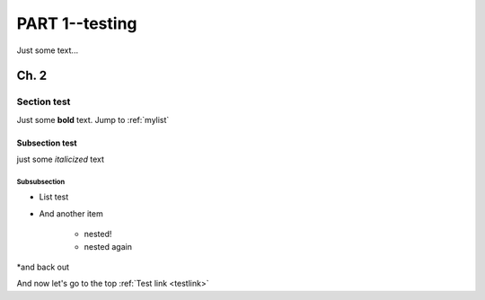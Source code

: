 ###########
PART 1--testing
###########

.. _testlink:
Just some text...

******
Ch. 2
******

Section test
=============

Just some **bold** text. Jump to :ref:`mylist`

Subsection test
---------------

just some *italicized* text

Subsubsection
^^^^^^^^^^^^^

.. _mylist:
* List test
* And another item

    * nested!
    * nested again

*and back out

And now let's go to the top :ref:`Test link <testlink>`
